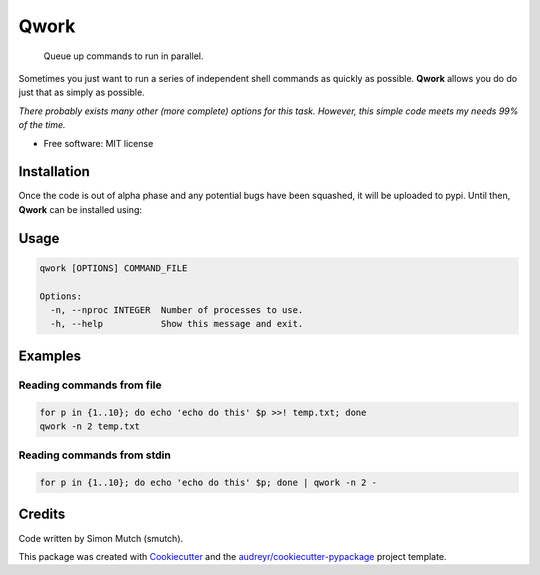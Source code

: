 Qwork
=====

    Queue up commands to run in parallel.

Sometimes you just want to run a series of independent shell commands as quickly
as possible. **Qwork** allows you do do just that as simply as possible.

*There probably exists many other (more complete) options for this task.
However, this simple code meets my needs 99% of the time.*

* Free software: MIT license

Installation
------------

Once the code is out of alpha phase and any potential bugs have been squashed, 
it will be uploaded to pypi.  Until then, **Qwork** can be installed using:

.. code-block::sh

    pip install git+https://github.com/smutch/qwork.git


Usage
-----

.. code-block:: sh

    qwork [OPTIONS] COMMAND_FILE
    
    Options:
      -n, --nproc INTEGER  Number of processes to use.
      -h, --help           Show this message and exit.


Examples
--------

Reading commands from file
~~~~~~~~~~~~~~~~~~~~~~~~~

.. code-block:: sh

    for p in {1..10}; do echo 'echo do this' $p >>! temp.txt; done
    qwork -n 2 temp.txt


Reading commands from stdin
~~~~~~~~~~~~~~~~~~~~~~~~~~

.. code-block:: sh

    for p in {1..10}; do echo 'echo do this' $p; done | qwork -n 2 -


Credits
-------

Code written by Simon Mutch (smutch).

This package was created with Cookiecutter_ and the 
`audreyr/cookiecutter-pypackage`_ project template.

.. _Cookiecutter: https://github.com/audreyr/cookiecutter
.. _`audreyr/cookiecutter-pypackage`: https://github.com/audreyr/cookiecutter-pypackage
